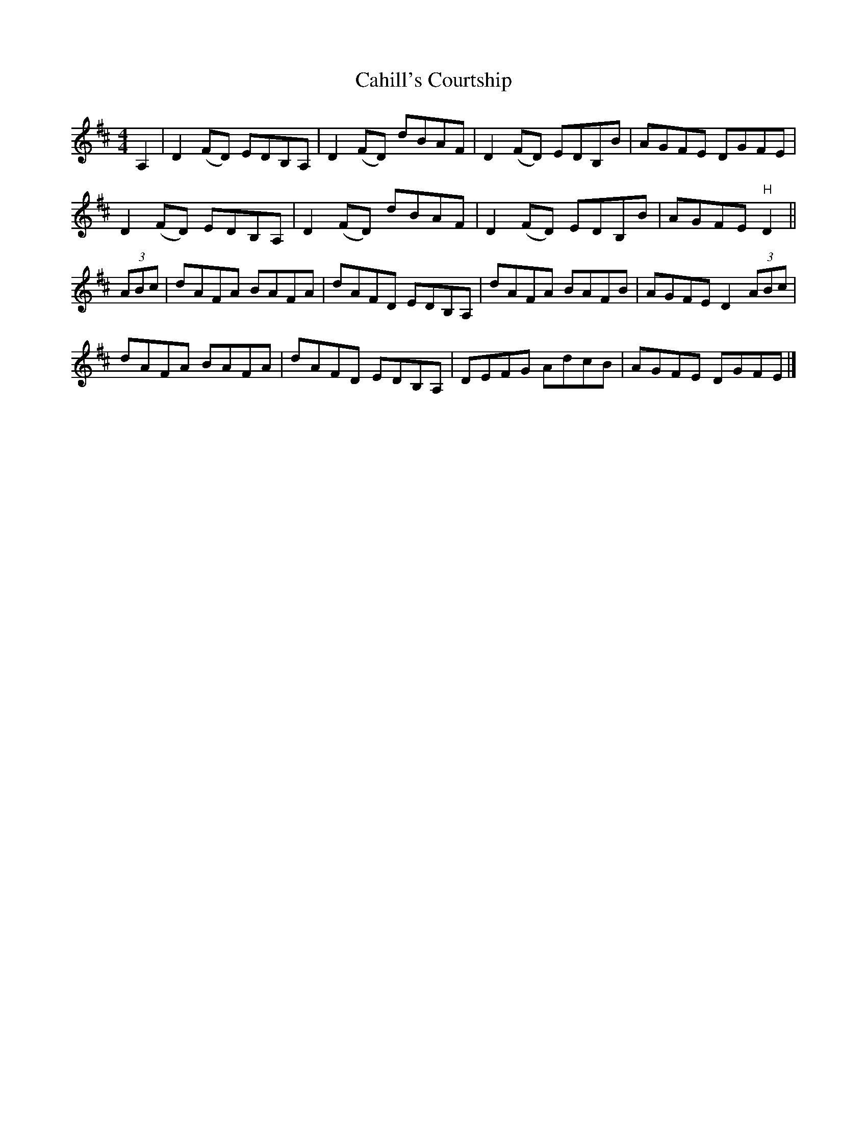X: 1
T: Cahill's Courtship
Z: MarcoTam
S: https://thesession.org/tunes/7432#setting7432
R: reel
M: 4/4
L: 1/8
K: Dmaj
A,2|D2(FD) EDB,A,|D2(FD) dBAF|D2(FD) EDB,B|AGFE DGFE|
D2(FD) EDB,A,|D2(FD) dBAF|D2(FD) EDB,B|AGFE "H"D2||
(3ABc|dAFA BAFA|dAFD EDB,A,|dAFA BAFB|AGFED2(3ABc|
dAFA BAFA|dAFD EDB,A,|DEFG AdcB|AGFE DGFE|]
